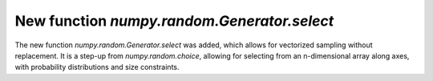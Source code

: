 New function `numpy.random.Generator.select`
----------------------------------
The new function `numpy.random.Generator.select` was added, which allows for
vectorized sampling without replacement. It is a step-up from `numpy.random.choice`,
allowing for selecting from an n-dimensional array along axes, with probability
distributions and size constraints.